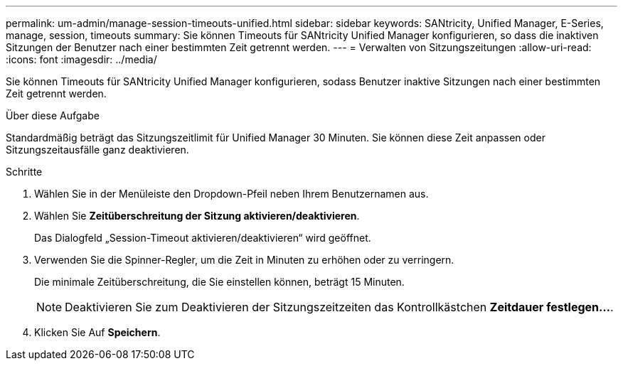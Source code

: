 ---
permalink: um-admin/manage-session-timeouts-unified.html 
sidebar: sidebar 
keywords: SANtricity, Unified Manager, E-Series, manage, session, timeouts 
summary: Sie können Timeouts für SANtricity Unified Manager konfigurieren, so dass die inaktiven Sitzungen der Benutzer nach einer bestimmten Zeit getrennt werden. 
---
= Verwalten von Sitzungszeitungen
:allow-uri-read: 
:icons: font
:imagesdir: ../media/


[role="lead"]
Sie können Timeouts für SANtricity Unified Manager konfigurieren, sodass Benutzer inaktive Sitzungen nach einer bestimmten Zeit getrennt werden.

.Über diese Aufgabe
Standardmäßig beträgt das Sitzungszeitlimit für Unified Manager 30 Minuten. Sie können diese Zeit anpassen oder Sitzungszeitausfälle ganz deaktivieren.

.Schritte
. Wählen Sie in der Menüleiste den Dropdown-Pfeil neben Ihrem Benutzernamen aus.
. Wählen Sie *Zeitüberschreitung der Sitzung aktivieren/deaktivieren*.
+
Das Dialogfeld „Session-Timeout aktivieren/deaktivieren“ wird geöffnet.

. Verwenden Sie die Spinner-Regler, um die Zeit in Minuten zu erhöhen oder zu verringern.
+
Die minimale Zeitüberschreitung, die Sie einstellen können, beträgt 15 Minuten.

+
[NOTE]
====
Deaktivieren Sie zum Deaktivieren der Sitzungszeitzeiten das Kontrollkästchen *Zeitdauer festlegen...*.

====
. Klicken Sie Auf *Speichern*.

